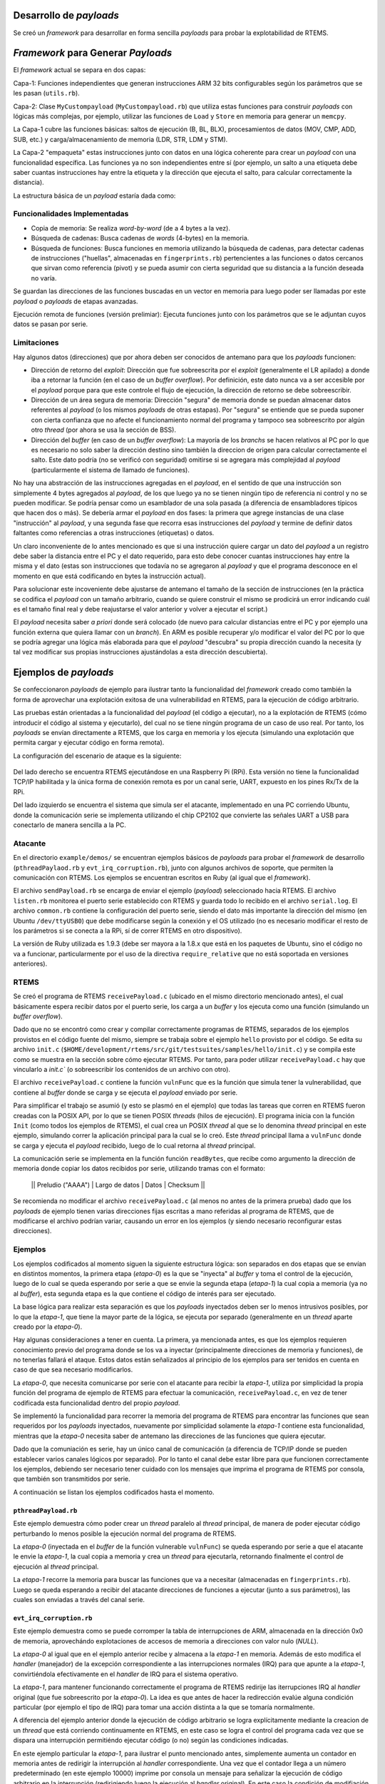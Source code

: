 Desarrollo de *payloads*
========================

Se creó un *framework* para desarrollar en forma sencilla *payloads* para probar la explotabilidad de RTEMS.

*Framework* para Generar *Payloads*
===================================

El *framework* actual se separa en dos capas:

Capa-1: Funciones independientes que generan instrucciones ARM 32 bits configurables según los parámetros que se les pasan (``utils.rb``).

Capa-2: Clase ``MyCustompayload`` (``MyCustompayload.rb``) que utiliza estas funciones para construir *payloads* con lógicas más complejas, por ejemplo, utilizar las funciones de ``Load`` y ``Store`` en memoria para generar un ``memcpy``.

La Capa-1 cubre las funciones básicas: saltos de ejecución (B, BL, BLX), procesamientos de datos (MOV, CMP, ADD, SUB, etc.) y carga/almacenamiento de memoria (LDR, STR, LDM y STM).

La Capa-2 "empaqueta" estas instrucciones junto con datos en una lógica coherente para crear un *payload* con una funcionalidad específica. Las funciones ya no son independientes entre sí (por ejemplo, un salto a una etiqueta debe saber cuantas instrucciones hay entre la etiqueta y la dirección que ejecuta el salto, para calcular correctamente la distancia).

La estructura básica de un *payload* estaría dada como:

.. figure:: images/payload-overview.png
   :scale: 60 %
   :alt: Estructura de un *payload*.
   :align: center


Funcionalidades Implementadas
-----------------------------

* Copia de memoria: Se realiza *word-by-word* (de a 4 bytes a la vez).

* Búsqueda de cadenas: Busca cadenas de *words* (4-bytes) en la memoria.

* Búsqueda de funciones: Busca funciones en memoria utilizando la búsqueda de cadenas, para detectar cadenas de instrucciones ("huellas", almacenadas en ``fingerprints.rb``) pertencientes a las funciones o datos cercanos que sirvan como referencia (pivot) y se pueda asumir con cierta seguridad que su distancia a la función deseada no varía.

Se guardan las direcciones de las funciones buscadas en un vector en memoria para luego poder ser llamadas por este *payload* o *payloads* de etapas avanzadas.

Ejecución remota de funciones (versión prelimiar): Ejecuta funciones junto con los parámetros que se le adjuntan cuyos datos se pasan por serie.


Limitaciones
------------

Hay algunos datos (direcciones) que por ahora deben ser conocidos de antemano para que los *payloads* funcionen:

* Dirección de retorno del *exploit*: Dirección que fue sobreescrita por el *exploit* (generalmente el LR apilado) a donde iba a retornar la función (en el caso de un *buffer overflow*). Por definición, este dato nunca va a ser accesible por el *payload* porque para que este controle el flujo de ejecución, la dirección de retorno se debe sobreescribir.

* Dirección de un área segura de memoria: Dirección "segura" de memoria donde se puedan almacenar datos referentes al *payload* (o los mismos *payloads* de otras estapas). Por "segura" se entiende que se pueda suponer con cierta confianza que no afecte el funcionamiento normal del programa y tampoco sea sobreescrito por algún otro *thread* (por ahora se usa la sección de BSS).

* Dirección del *buffer* (en caso de un *buffer overflow*): La mayoría de los *branchs* se hacen relativos al PC por lo que es necesario no solo saber la dirección destino sino también la direccion de origen para calcular correctamente el salto. Este dato podría (no se verificó con seguridad) omitirse si se agregara más complejidad al *payload* (particularmente el sistema de llamado de funciones).


No hay una abstracción de las instrucciones agregadas en el *payload*, en el sentido de que una instrucción son simplemente 4 bytes agregados al *payload*, de los que luego ya no se tienen ningún tipo de referencia ni control y no se pueden modificar. Se podría pensar como un esamblador de una sola pasada (a diferencia de ensambladores típicos que hacen dos o más). Se debería armar el *payload* en dos fases: la primera que agrege instancias de una clase "instrucción" al *payload*, y una segunda fase que recorra esas instrucciones del *payload* y termine de definir datos faltantes como referencias a otras instrucciones (etiquetas) o datos.

Un claro inconveniente de lo antes mencionado es que si una instrucción quiere cargar un dato del *payload* a un registro debe saber la distancia entre el PC y el dato requerido, para esto debe conocer cuantas instrucciones hay entre la misma y el dato (estas son instrucciones que todavía no se agregaron al *payload* y que el programa desconoce en el momento en que está codificando en bytes la instrucción actual).

Para solucionar este incoveniente debe ajustarse de antemano el tamaño de la sección de instrucciones (en la práctica se codifica el *payload* con un tamaño arbitrario, cuando se quiere construir el mismo se prodicirá un error indicando cuál es el tamaño final real y debe reajustarse el valor anterior y volver a ejecutar el script.)

El *payload* necesita saber *a priori* donde será colocado (de nuevo para calcular distancias entre el PC y por ejemplo una función externa que quiera llamar con un *branch*). En ARM es posible recuperar y/o modificar el valor del PC por lo que se podría agregar una lógica más elaborada para que el *payload* "descubra" su propia dirección cuando la necesita (y tal vez modificar sus propias instrucciones ajustándolas a esta dirección descubierta).

Ejemplos de *payloads*
======================

Se confeccionaron *payloads* de ejemplo para ilustrar tanto la funcionalidad del *framework* creado como también la forma de aprovechar una explotación exitosa de una vulnerabilidad en RTEMS, para la ejecución de código arbitrario.

Las pruebas están orientadas a la funcionalidad del *payload* (el código a ejecutar), no a la explotación de RTEMS (cómo introducir el código al sistema y ejecutarlo), del cual no se tiene ningún programa de un caso de uso real. Por tanto, los *payloads* se envían directamente a RTEMS, que los carga en memoria y los ejecuta (simulando una explotación que permita cargar y ejecutar código en forma remota).

La configuración del escenario de ataque es la siguiente:

.. figure:: images/attack-setup.png
    :align: center

Del lado derecho se encuentra RTEMS ejecutándose en una Raspberry Pi (RPi). Esta versión no tiene la funcionalidad TCP/IP habilitada y la única forma de conexión remota es por un canal serie, UART, expuesto en los pines Rx/Tx de la RPi.

Del lado izquierdo se encuentra el sistema que simula ser el atacante, implementado en una PC corriendo Ubuntu, donde la comunicación serie se implementa utilizando el chip CP2102 que convierte las señales UART a USB para conectarlo de manera sencilla a la PC.


Atacante
--------

En el directorio ``example/demos/`` se encuentran ejemplos básicos de *payloads* para probar el *framework* de desarrollo (``pthreadPaylaod.rb`` y ``evt_irq_corruption.rb``), junto con algunos archivos de soporte, que permiten la comunicación con RTEMS. Los ejemplos se encuentran escritos en Ruby (al igual que el *framework*).

El archivo ``sendPayload.rb`` se encarga de enviar el ejemplo (*payload*) seleccionado hacia RTEMS. El archivo ``listen.rb`` monitorea el puerto serie establecido con RTEMS y guarda todo lo recibido en el archivo ``serial.log``. El archivo ``common.rb`` contiene la configuración del puerto serie, siendo el dato más importante la dirección del mismo (en Ubuntu ``/dev/ttyUSB0``) que debe modificarse según la conexión y el OS utilizado (no es necesario modificar el resto de los parámetros si se conecta a la RPi, sí de correr RTEMS en otro dispositivo).

La versión de Ruby utilizada es 1.9.3 (debe ser mayora a la 1.8.x que está en los paquetes de Ubuntu, sino el código no va a funcionar, particularmente por el uso de la directiva ``require_relative`` que no está soportada en versiones anteriores).


RTEMS
-----

Se creó el programa de RTEMS ``receivePayload.c`` (ubicado en el mismo directorio mencionado antes), el cual básicamente espera recibir datos por el puerto serie, los carga a un *buffer* y los ejecuta como una función (simulando un *buffer overflow*).

Dado que no se encontró como crear y compilar correctamente programas de RTEMS, separados de los ejemplos provistos en el código fuente del mismo, siempre se trabaja sobre el ejemplo ``hello`` provisto por el código. Se edita su archivo ``init.c`` (``$HOME/development/rtems/src/git/testsuites/samples/hello/init.c``) y se compila este como se muestra en la sección sobre cómo ejecutar RTEMS. Por tanto, para poder utilizar ``receivePayload.c`` hay que vincularlo a `init.c`` (o sobreescribir los contenidos de un archivo con otro).

El archivo ``receivePayload.c`` contiene la función ``vulnFunc`` que es la función que simula tener la vulnerabilidad, que contiene al *buffer* donde se carga y se ejecuta el *payload* enviado por serie.

Para simplificar el trabajo se asumió (y esto se plasmó en el ejemplo) que todas las tareas que corren en RTEMS fueron creadas con la POSIX API, por lo que se tienen POSIX *threads* (hilos de ejecución). El programa inicia con la función ``Init`` (como todos los ejemplos de RTEMS), el cual crea un POSIX *thread* al que se lo denomina *thread* principal en este ejemplo, simulando correr la aplicación principal para la cual se lo creó. Este *thread* principal llama a ``vulnFunc`` donde se carga y ejecuta el *payload* recibido, luego de lo cual retorna al *thread* principal.

La comunicación serie se implementa en la función función ``readBytes``, que recibe como argumento la dirección de memoria donde copiar los datos recibidos por serie, utilizando tramas con el formato:

        || Preludio ("AAAA") | Largo de datos | Datos | Checksum ||

Se recomienda no modificar el archivo ``receivePayload.c`` (al menos no antes de la primera prueba) dado que los *payloads* de ejemplo tienen varias direcciones fijas escritas a mano referidas al programa de RTEMS, que de modificarse el archivo podrían variar, causando un error en los ejemplos (y siendo necesario reconfigurar estas direcciones).


Ejemplos
--------

Los ejemplos codificados al momento siguen la siguiente estructura lógica: son separados en dos etapas que se envían en distintos momentos, la primera etapa (*etapa-0*) es la que se "inyecta" al *buffer* y toma el control de la ejecución, luego de lo cual se queda esperando por serie a que se envie la segunda etapa (*etapa-1*) la cual copia a memoria (ya no al *buffer*), esta segunda etapa es la que contiene el código de interés para ser ejecutado.

La base lógica para realizar esta separación es que los *payloads* inyectados deben ser lo menos intrusivos posibles, por lo que la *etapa-1*, que tiene la mayor parte de la lógica, se ejecuta por separado (generalmente en un *thread* aparte creado por la *etapa-0*).

Hay algunas consideraciones a tener en cuenta. La primera, ya mencionada antes, es que los ejemplos requieren conocimiento previo del programa donde se los va a inyectar (principalmente direcciones de memoria y funciones), de no tenerlas fallará el ataque. Estos datos están señalizados al principio de los ejemplos para ser tenidos en cuenta en caso de que sea necesario modificarlos.

La *etapa-0*, que necesita comunicarse por serie con el atacante para recibir la *etapa-1*, utiliza por simplicidad la propia función del programa de ejemplo de RTEMS para efectuar la comunicación, ``receivePayload.c``, en vez de tener codificada esta funcionalidad dentro del propio *payload*.

Se implementó la funcionalidad para recorrer la memoria del programa de RTEMS para encontrar las funciones que sean requeridos por los *payloads* inyectados, nuevamente por simplicidad solamente la *etapa-1* contiene esta funcionalidad, mientras que la *etapa-0* necesita saber de antemano las direcciones de las funciones que quiera ejecutar.

Dado que la comuniación es serie, hay un único canal de comunicación (a diferencia de TCP/IP donde se pueden establecer varios canales lógicos por separado). Por lo tanto el canal debe estar libre para que funcionen correctamente los ejemplos, debiendo ser necesario tener cuidado con los mensajes que imprima el programa de RTEMS por consola, que también son transmitidos por serie.

A continuación se listan los ejemplos codificados hasta el momento.


``pthreadPayload.rb``
~~~~~~~~~~~~~~~~~~~~~

Este ejemplo demuestra cómo poder crear un *thread* paralelo al *thread* principal, de manera de poder ejecutar código perturbando lo menos posible la ejecución normal del programa de RTEMS.

La *etapa-0* (inyectada en el *buffer* de la función vulnerable ``vulnFunc``) se queda esperando por serie a que el atacante le envie la *etapa-1*, la cual copia a memoria y crea un *thread* para ejecutarla, retornando finalmente el control de ejecución al *thread* principal.

La *etapa-1* recorre la memoria para buscar las funciones que va a necesitar (almacenadas en ``fingerprints.rb``). Luego se queda esperando a recibir del atacante direcciones de funciones a ejecutar (junto a sus parámetros), las cuales son enviadas a través del canal serie.


``evt_irq_corruption.rb``
~~~~~~~~~~~~~~~~~~~~~~~~~

Este ejemplo demuestra como se puede corromper la tabla de interrupciones de ARM, almacenada en la dirección 0x0 de memoria, aprovechándo explotaciones de accesos de memoria a direcciones con valor nulo (*NULL*).

La *etapa-0* al igual que en el ejemplo anterior recibe y almacena a la *etapa-1* en memoria. Además de esto modifica el *handler* (manejador) de la excepción correspondiente a las interrupciones normales (IRQ) para que apunte a la *etapa-1*, convirtiéndola efectivamente en el *handler* de IRQ para el sistema operativo.

La *etapa-1*, para mantener funcionando correctamente el programa de RTEMS redirije las iterrupciones IRQ al *handler* original (que fue sobreescrito por la *etapa-0*). La idea es que antes de hacer la redirección evalúe alguna condición particular (por ejemplo el tipo de IRQ) para tomar una acción distinta a la que se tomaría normalmente.

A diferencia del ejemplo anterior donde la ejecución de código arbitrario se logra explícitamente mediante la creacion de un *thread* que está corriendo continuamente en RTEMS, en este caso se logra el control del programa cada vez que se dispara una interrupción permitiéndo ejecutar código (o no) según las condiciones indicadas.

En este ejemplo particular la *etapa-1*, para ilustrar el punto mencionado antes, simplemente aumenta un contador en memoria antes de redirigir la interrupción al *handler* correspondiente. Una vez que el contador llega a un número predeterminado (en este ejemplo 10000) imprime por consola un mensaje para señalizar la ejecución de código arbitrario en la interrupción (redirigiendo luego la ejecución al *handler* original). En este caso la condición de modifiación en el flujo normal de ejecución fue generada artificialmente con el contador mencionado, pero se hace notar nuevamente que podría estudiarse cualquier característica del sistema para tomar la decisión de ejecutar el código del *payload*.

Este ejemplo puede fallar ocasionalmente porque no es recomendable llamar a una función que imprime por consola estando el procesador en el modo de interrupción, considerando que la propia función generará nuevas interrupciones al realizar la escritura (y el modo interrupción está diseñado para ejecutar el menor código necesario que sea posible). De todas formas se deja así porque era la manera más sencilla de señalizar la ejecución de código arbritrario inyectado por el atacante, y en las pruebas se verificó que el ejemplo funcionaba (aunque no sea el 100% de las veces).


Procedimiento para ejecutar y comprobar un ejemplo
--------------------------------------------------

Se supone que se tiene una configuración como la descripta en esta documentación: un RTEMS corriendo en una RPi con una segunda RPi para realizar la interfaz entre el JTAG de la primera RPi y GDB que se ejecuta en la máquina de desarrollo que simula ser el atacante.

Primero se comienza examinando la comunicación serie con el archivo ``listen.rb`` que registrara todos los datos recibidos por serie en el archivo ``serial.log``, que debe ser monitoreado en forma continua.

Luego se conecta GDB a la RPi de depuración, que contiene OpenOCD, y se carga el programa de ejemplo de RTEMS ``hello`` (esto se explica en la sección de como correr RTEMS con JTAG).

Por el puerto serie, monitoreado por el programa en Ruby deberá aparecer:

.. code-block:: bash

    *** START VULN ***

Esta leyenda, enviada por el programa de RTEMS, indica que se llegó correctamente a la función vulnerable y se está esperando por el puerto serie que se envíe el *paylaod* a ejecutar.

A veces puede fallar la primera carga del programa y es necesario volverlo a cargar nuevamente (no se pudo determinar exactamente la razón) hasta ver la leyenda anterior.

Una forma de verificar si el programa falló por alguna razón indeterminada, es frenar la ejecución del programa en GDB y ver si está en la funcíón ``_Terminate``, función utilizada por RTEMS para terminar la ejecución del programa (quedándose corriendo un *loop* infinito), ya sea de forma exitosa o porque sucedió un error.

Para determinar si la razón de finalización fue un error debe correrse el comando ``backtrace`` y revisar si la función ``_Terminate`` fue llamada por la función ``rtems_fatal`` que es la forma más común que tiene RTEMS de terminar la ejecución en caso de algún error.

.. code-block:: bash

    Program received signal SIGINT, Interrupt.
    0x0001089c in _Terminate (the_source=the_source@entry=RTEMS_FATAL_SOURCE_EXCEPTION,
        is_internal=is_internal@entry=false, the_error=3852464152)
        at ../../../../../../rtems-git/c/src/../../cpukit/score/src/interr.c:52
    52    _CPU_Fatal_halt( the_error );
    (gdb) backtrace
    #0  0x0001089c in _Terminate (the_source=the_source@entry=RTEMS_FATAL_SOURCE_EXCEPTION,
        is_internal=is_internal@entry=false, the_error=3852464152)
        at ../../../../../../rtems-git/c/src/../../cpukit/score/src/interr.c:52
    #1  0x0000f96c in rtems_fatal (source=source@entry=RTEMS_FATAL_SOURCE_EXCEPTION,
        error=<optimized out>)
        at ../../../../../../rtems-git/c/src/../../cpukit/sapi/src/fatal2.c:34
    #2  0x000159cc in _ARM_Exception_default (frame=<optimized out>)
        at ../../../../../../../../rtems-git/c/src/../../cpukit/score/cpu/arm/\
        arm-exception-default.c:24
    #3  0x00013504 in save_more_context () at ../../../../../../../../rtems-git/c/\
        src/../../cpukit/score/cpu/arm/armv4-exception-default.S:142
    Backtrace stopped: previous frame identical to this frame (corrupt stack?)

De no fallar se envía el *payload* desde el atacante a la RPi con RTEMS mediante la conexión serie con el *script*:

.. code-block:: bash

    sudo ruby sendPayload.rb

Este archivo contiene en sus primeras líneas la lista de ejemplos disponibles (los cuales se acceden con el comando ``require_relative`` de Ruby). Debe seleccionarse únicamente uno solo de ellos (dejando el resto comentados). En este caso se utiliza el ejemplo ``pthreadPayload.rb``.

.. code-block:: ruby

    # Seleccionar uno de los payloads y comentar el resto

    require_relative "pthreadPaylaod"
    # require_relative "evt_irq_corruption"

Mostrará la salida:

.. code-block:: bash

    Enviando etapa-0
    Enviado
    Enviando etapa-1
    Enviado
    Presionar Enter para enviar RPC

Indicando que se enviaron las dos etapas del payload del ejemplo, la primer etapa recibida por ``receivePayload.c`` y la segunda etapa recibida por la primera, que logró controlar la ejecución del programa.

El programa de RTEMS, monitoreado por ``listen.rb``, de recibir correctamente los datos mostrará la salida:

.. code-block:: bash

    *** START VULN ***
    LEYO EL PREAMBULO!!
    Leyo el len: 56
    Se leyeron todos los datos: 56 bytes
    LEYO EL PREAMBULO!!
    Leyo el len: 476
    Byte 100/476
    Byte 200/476
    Byte 300/476
    Byte 400/476


    *** END VULN ***
    mainThread!
    Preparado para ejecutar funcion.
    mainThread!
    mainThread!
    mainThread!
    mainThread!
    LEYO EL PREAMBULO!!
    Leyo el len: 20
    Preparado para ejecutar funcion.
    mainThread!
    mainThread!
    mainThread!
    LEYO EL PREAMBULO!!
    Leyo el len: 20
    mainThread!
    Preparado para ejecutar funcion.
    mainThread!
    mainThread!

Lo primero que se ve (luego del inicio de la función vulnerable) es el progreso del envío de datos (las dos etapas del *payload*), luego termina la función vulnerable (``*** END VULN ***``), lo que indica que la *etapa-0* copió la *etapa-1* a memoria y retornó el flujo a la ejecución normal, indicado por la leyenda ``mainThread!`` que se repite cada 2-3 segundos el *thread* principal de ejecución del programa de ejemplo de RTEMS.

Mientras tanto, en paralelo, corre el *thread* con la *etapa-1* inyectada, que imprime la leyenda ``Preparado para ejecutar funcion.`` (al haber solo un canal de comunicación todo se imprime por serie).

Al presionar ``Enter`` en la consola que ejeucta el ataque (``sendPayload.rb``) se envía la dirección de una función a ejecutar junto (con sus parámetros), interpretada y ejecutada por la *etapa-1*.

Las leyendas ``LEYO EL PREAMBULO!!`` y ``Leyo el len: 20`` indican la recepción de los datos de la función a ejecutar (enviada por serie al igual que el *payload*). Dado que la función a ejecutar en este ejemplo es simplemente ``rtems_task_wake_after``, que solo genera que el *thread* pause su ejeución durante una cierta cantidad de tiempo, no se tendrá ningún otro efecto perceptible más que esas leyendas. Sin embargo se puede observar el fin de la ejecución de la función cuando la *etapa-1* vuelve a imprimir ``Preparado para ejecutar funcion.``, esperando la siguiente función a ejecutar.
